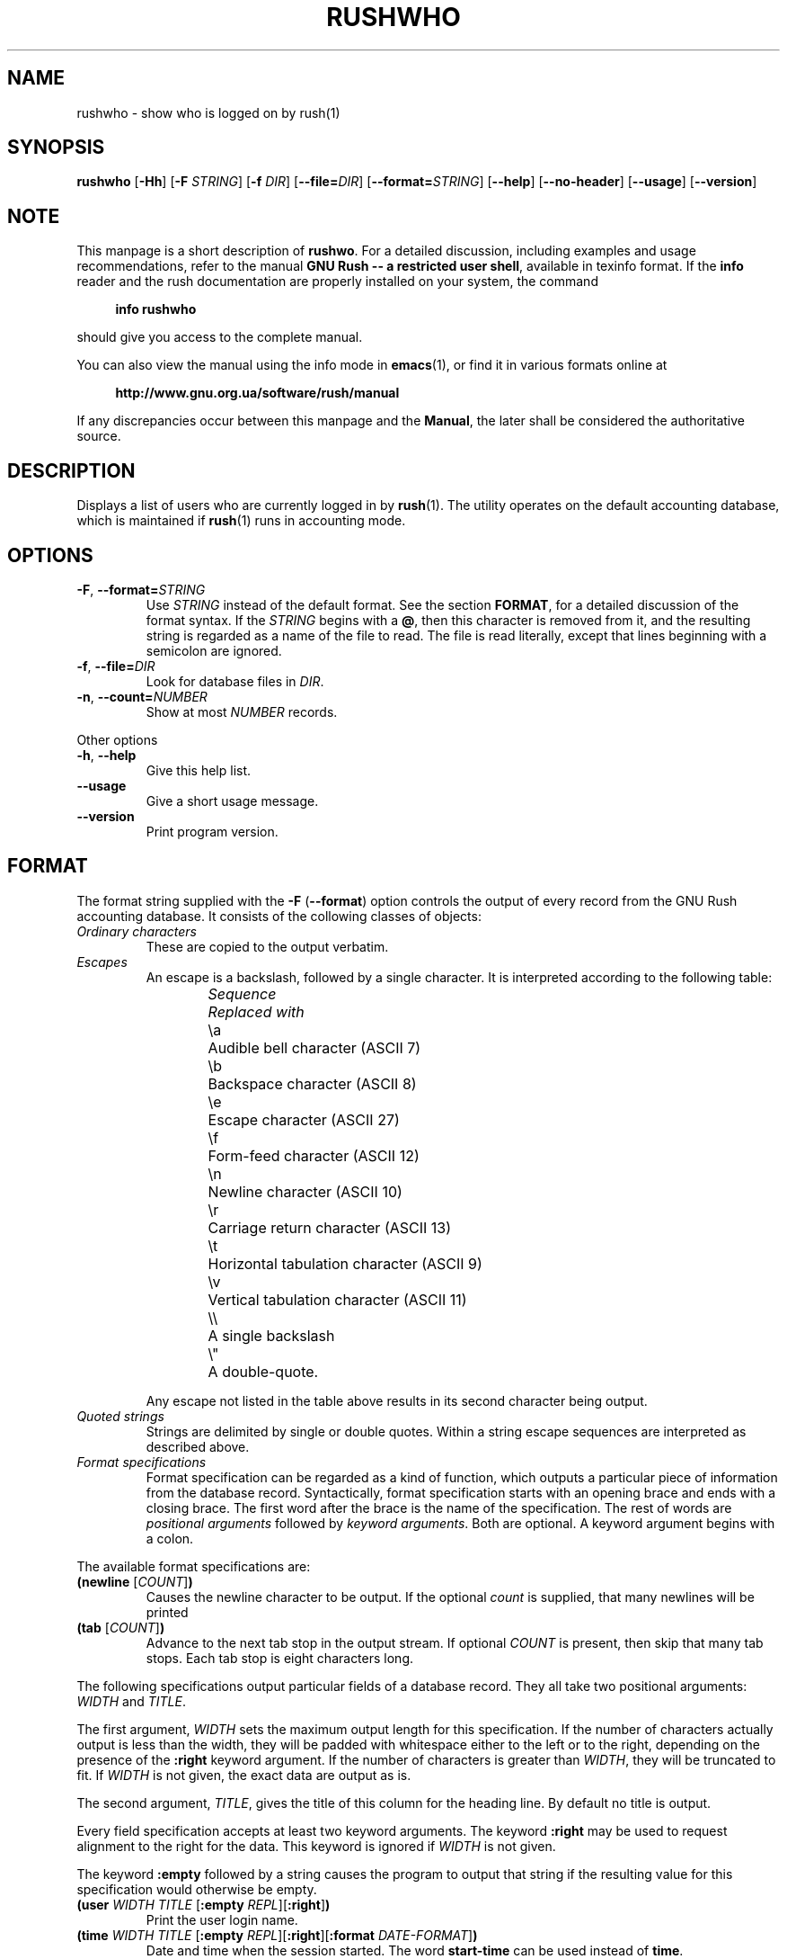 .\" This file is part of GNU Rush.
.\" Copyright (C) 2016 Sergey Poznyakoff
.\"
.\" GNU Rush is free software; you can redistribute it and/or modify
.\" it under the terms of the GNU General Public License as published by
.\" the Free Software Foundation; either version 3, or (at your option)
.\" any later version.
.\"
.\" GNU Rush is distributed in the hope that it will be useful,
.\" but WITHOUT ANY WARRANTY; without even the implied warranty of
.\" MERCHANTABILITY or FITNESS FOR A PARTICULAR PURPOSE.  See the
.\" GNU General Public License for more details.
.\"
.\" You should have received a copy of the GNU General Public License
.\" along with GNU Rush.  If not, see <http://www.gnu.org/licenses/>.
.TH RUSHWHO 1 "August 16, 2016" "RUSHWHO" "Rush User Reference"
.SH NAME
rushwho \- show who is logged on by rush(1)
.SH SYNOPSIS
\fBrushwho\fR\
 [\fB\-Hh\fR]\
 [\fB\-F\fR \fISTRING\fR]\
 [\fB\-f\fR \fIDIR\fR]\
 [\fB\-\-file=\fIDIR\fR]\
 [\fB\-\-format=\fISTRING\fR]\
 [\fB\-\-help\fR]\
 [\fB\-\-no\-header\fR]\
 [\fB\-\-usage\fR]\
 [\fB\-\-version\fR]
.SH NOTE
This manpage is a short description of \fBrushwo\fR.  For a detailed
discussion, including examples and usage recommendations, refer to the
manual \fBGNU Rush -- a restricted user shell\fR, available in texinfo
format.  If the \fBinfo\fR reader and the rush documentation are
properly installed on your system, the command
.PP
.RS +4
.B info rushwho
.RE
.PP
should give you access to the complete manual.
.PP
You can also view the manual using the info mode in
.BR emacs (1),
or find it in various formats online at
.PP
.RS +4
.B http://www.gnu.org.ua/software/rush/manual
.RE
.PP
If any discrepancies occur between this manpage and the
\fBManual\fR, the later shall be considered the authoritative
source.
.SH DESCRIPTION
Displays a list of users who are currently logged in by
.BR rush (1).
The utility operates on the default accounting database,
which is maintained if
.BR rush (1)
runs in accounting mode.
.SH OPTIONS
.TP
\fB\-F\fR, \fB\-\-format=\fISTRING\fR
Use \fISTRING\fR instead of the default format.  See the section
\fBFORMAT\fR, for a detailed discussion of the format syntax.  If the
\fISTRING\fR begins with a \fB@\fR, then this character is removed
from it, and the resulting string is regarded as a name of the file to
read.  The file is read literally, except that lines beginning with a
semicolon are ignored. 
.TP
\fB\-f\fR, \fB\-\-file=\fIDIR\fR
Look for database files in \fIDIR\fR.
.TP
\fB\-n\fR, \fB\-\-count=\fINUMBER\fR
Show at most \fINUMBER\fR records.
.PP
Other options
.TP
\fB-h\fR, \fB\-\-help\fR
Give this help list.
.TP
\fB\-\-usage\fR
Give a short usage message.
.TP
\fB\-\-version\fR
Print program version.
.SH FORMAT
The format string supplied with the \fB\-F\fR (\fB\-\-format\fR)
option controls the output of every record from the GNU Rush
accounting database.  It consists of the collowing classes of
objects:
.TP
.I Ordinary characters
These are copied to the output verbatim.
.TP
.I Escapes
An escape is a backslash, followed by a single character.  It is
interpreted according to the following table:
.sp
.nf
.ta 8n 20n
.ul
	Sequence	Replaced with
	\\a	Audible bell character (ASCII 7)
	\\b	Backspace character (ASCII 8)
	\\e	Escape character (ASCII 27)
	\\f	Form-feed character (ASCII 12)
	\\n	Newline character (ASCII 10)
	\\r	Carriage return character (ASCII 13)
	\\t	Horizontal tabulation character (ASCII 9)
	\\v	Vertical tabulation character (ASCII 11)
	\\\\	A single backslash
	\\\(dq	A double-quote.
.fi
.sp
Any escape not listed in the table above results in its second
character being output.
.TP
.I Quoted strings
Strings are delimited by single or double quotes.  Within a string
escape sequences are interpreted as described above.
.TP
.I Format specifications
Format specification can be regarded as a kind of function, which outputs
a particular piece of information from the database record.
Syntactically, format specification starts with an opening brace and ends with
a closing brace.  The first word after the brace is the name of the
specification.  The rest of words are \fIpositional arguments\fR
followed by \fIkeyword arguments\fR.  Both are optional.  A keyword
argument begins with a colon.
.PP 
The available format specifications are:
.TP
\fB(newline\fR [\fICOUNT\fR]\fB)\fR
Causes the newline character to be output.  If the optional \fIcount\fR
is supplied, that many newlines will be printed
.TP
\fB(tab\fR [\fICOUNT\fR]\fB)\fR
Advance to the next tab stop in the output stream.  If optional \fICOUNT\fR
is present, then skip that many tab stops.  Each tab stop is eight
characters long.
.PP
The following specifications output particular fields of a database
record.  They all take two positional arguments: \fIWIDTH\fR and
\fITITLE\fR.
.PP
The first argument, \fIWIDTH\fR sets the maximum output
length for this specification.  If the number of characters actually output
is less than the width, they will be padded with whitespace either to
the left or to the right, depending on the presence of the \fB:right\fR
keyword argument.  If the number of characters is greater than
\fIWIDTH\fR, they will be truncated to fit.  If \fIWIDTH\fR is
not given, the exact data are output as is.
.PP
The second argument, \fITITLE\fR, gives the title of this column for
the heading line.  By default no title is output.
.PP
Every field specification accepts at least two keyword arguments.
The keyword \fB:right\fR may be used to request alignment to the right
for the data.  This keyword is ignored if \fIWIDTH\fR is not given.
.PP
The keyword \fB:empty\fR followed by a string causes the program
to output that string if the resulting value for this specification
would otherwise be empty.
.TP
\fB(user \fIWIDTH\fR \fITITLE\fR [\fB:empty\fR \fIREPL\fR][\fB:right\fR]\fB)\fR
Print the user login name.
.TP
\fB(time \fIWIDTH\fR \fITITLE\fR [\fB:empty\fR \fIREPL\fR][\fB:right\fR][\fB:format\fI \fIDATE-FORMAT\fR]\fB)\fR
Date and time when the session started.  The word \fBstart\-time\fR can
be used instead of \fBtime\fR.

The \fB:format\fR keyword introduces the
.BR strftime (3)
format string to be used when converting the date for printing.  The
default value is \fB"%a %H:%M"\fR.  
.TP
\fB(duration \fIWIDTH\fR \fITITLE\fR [\fB:empty\fR \fIREPL\fR][\fB:right\fR]\fB)\fR
Total time of the session duration.
.TP
\fB(rule \fIWIDTH\fR \fITITLE\fR [\fB:right\fR]\fB)\fR
The tag of the rule that was used to serve the user.  
.TP
\fB(command \fIWIDTH\fR \fITITLE\fR [\fB:empty\fR \fIREPL\fR][\fB:right\fR]\fB)\fR
Command line being executed.
.TP
\fB(pid \fIWIDTH\fR \fITITLE\fR [\fB:right\fR]\fB)\fR
PID of the process.
.PP
For example, the following is the default format for 
.BR rushwho .
It is written in a form, suitable for use in a file supplied with the
.B \-\-format=@\fIFILE\fR
option:
.PP
.EX
(user 10 Login)" "
(rule 8 Rule)" " 
(start-time 0 Start)" " 
(duration 9 Time)" "
(pid 10 PID)" "
(command 28 Command)
.EE
.SH SEE ALSO
.BR rush (1),
.BR rushwho (1).
.SH AUTHORS
Sergey Poznyakoff
.SH "BUG REPORTS"
Report bugs to <bug-rush@gnu.org.ua>.
.SH COPYRIGHT
Copyright \(co 2016 Sergey Poznyakoff
.br
.na
License GPLv3+: GNU GPL version 3 or later <http://gnu.org/licenses/gpl.html>
.br
.ad
This is free software: you are free to change and redistribute it.
There is NO WARRANTY, to the extent permitted by law.
.\" Local variables:
.\" eval: (add-hook 'write-file-hooks 'time-stamp)
.\" time-stamp-start: ".TH [A-Z_][A-Z0-9_.\\-]* [0-9] \""
.\" time-stamp-format: "%:B %:d, %:y"
.\" time-stamp-end: "\""
.\" time-stamp-line-limit: 20
.\" end:
